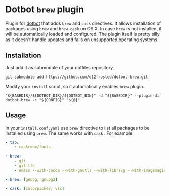 * Dotbot =brew= plugin

Plugin for [[https://github.com/anishathalye/dotbot][dotbot]] that adds =brew= and =cask= directives. It allows installation of
packages using =brew= and =brew cask= on OS X. In case =brew= is not installed, it
will be automatically loaded and configured. The plugin itself is pretty silly
as it doesn't handle updates and fails on unsupported operating systems.

** Installation

Just add it as submodule of your dotfiles repository.

#+BEGIN_SRC shell
git submodule add https://github.com/d12frosted/dotbot-brew.git
#+END_SRC

Modify your =install= script, so it automatically enables =brew= plugin.

#+BEGIN_SRC shell
"${BASEDIR}/${DOTBOT_DIR}/${DOTBOT_BIN}" -d "${BASEDIR}" --plugin-dir dotbot-brew -c "${CONFIG}" "${@}"
#+END_SRC

** Usage

In your =install.conf.yaml= use =brew= directive to list all packages to be
installed using =brew=. The same works with =cask.= For example:

#+BEGIN_SRC yaml
- tap:
    - caskroom/fonts

- brew:
    - git
    - git-lfs
    - emacs --with-cocoa --with-gnutls --with-librsvg --with-imagemagick --HEAD --use-git-head

- brew: [gnupg, gnupg2]

- cask: [colorpicker, vlc]
#+END_SRC
